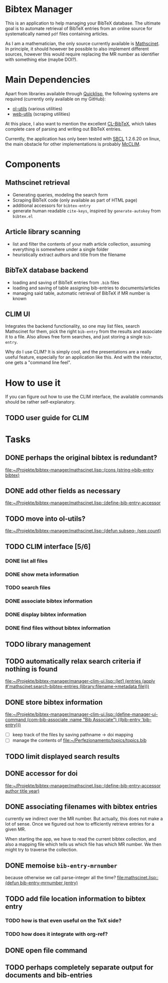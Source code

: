 * Bibtex Manager
This is an application to help managing your BibTeX database. The ultimate goal is to automate retrieval of BibTeX entries from an online source for systematically named =pdf= files containing articles.

As I am a mathematician, the only source currently available is [[http://www.ams.org/mathscinet/][Mathscinet]]. In principle, it should however be possible to also implement different sources, however this would require replacing the MR number as identifier with something else (maybe DOI?).
* Main Dependencies
Apart from libraries available through [[http://www.quicklisp.org/][Quicklisp]], the following systems are required (currently only available on my GitHub):
+ [[https://github.com/OlafMerkert/ol-utils][ol-utils]] (various utilities)
+ [[https://github.com/OlafMerkert/web-utils][web-utils]] (scraping utilities)
At this place, I also want to mention the excellent [[http://www.nongnu.org/cl-bibtex/][CL-BibTeX]], which takes complete care of parsing and writing out BibTeX entries.

Currently, the application has only been tested with [[http://www.sbcl.org/][SBCL]] 1.2.6.20 on linux, the main obstacle for other implementations is probably [[https://common-lisp.net/project/mcclim/][McCLIM]].
* Components
** Mathscinet retrieval
+ Generating queries, modeling the search form
+ Scraping BibTeX code (only available as part of HTML page)
+ additional accessors for =bibtex-entry=
+ generate human readable =cite-keys=, inspired by =generate-autokey= from =bibtex.el=
** Article library scanning
+ list and filter the contents of your math article collection, assuming everything is somewhere under a single folder
+ heuristically extract authors and title from the filename
** BibTeX database backend
+ loading and saving of BibTeX entries from =.bib= files
+ loading and saving of table assigning bib-entries to documents/articles
+ managing said table, automatic retrieval of BibTeX if MR number is known
** CLIM UI
Integrates the backend functionality, so one may list files, search Mathscinet for them, pick the right =bib-entry= from the results and associate it to a file. Also allows free form searches, and just storing a single =bib-entry=.

Why do I use CLIM? It is simply cool, and the presentations are a really useful feature, especially for an application like this. And with the interactor, one gets a "command line feel".
* How to use it
If you can figure out how to use the CLIM interface, the available commands should be rather self-explanatory.
** TODO user guide for CLIM
* Tasks
** DONE perhaps the original bibtex is redundant?
   [[file:mathscinet.lisp::(cons%20(string->bib-entry%20bibtex)][file:~/Projekte/bibtex-manager/mathscinet.lisp::(cons (string->bib-entry bibtex)]]
** DONE add other fields as necessary
   [[file:mathscinet.lisp::(define-bib-entry-accessor%20author%20title%20year][file:~/Projekte/bibtex-manager/mathscinet.lisp::(define-bib-entry-accessor]]
** TODO move into ol-utils?
   [[file:mathscinet.lisp::(defun%20subseq-%20(seq%20count)][file:~/Projekte/bibtex-manager/mathscinet.lisp::(defun subseq- (seq count)]]
** TODO CLIM interface [5/6]
*** DONE list all files
*** DONE show meta information
*** TODO search files
*** DONE associate bibtex information
*** DONE display bibtex information
*** DONE find files without bibtex information
** TODO library management
** TODO automatically relax search criteria if nothing is found
   [[file:~/Projekte/bibtex-manager/manager-clim-ui.lisp::(let1%20(entries%20(apply%20#'mathscinet:search-bibtex-entries%20(library:filename->metadata%20file)))][file:~/Projekte/bibtex-manager/manager-clim-ui.lisp::(let1 (entries (apply #'mathscinet:search-bibtex-entries (library:filename->metadata file)))]]
** DONE store bibtex information
   [[file:~/Projekte/bibtex-manager/manager-clim-ui.lisp::(define-manager-ui-command%20(com-bib-associate%20:name%20"Bib%20Associate")%20((bib-entry%20'bib-entry)))][file:~/Projekte/bibtex-manager/manager-clim-ui.lisp::(define-manager-ui-command (com-bib-associate :name "Bib Associate") ((bib-entry 'bib-entry)))]]
+ [ ] keep track of the files by saving pathname -> doi mapping
+ [ ] manage the contents of file:~/Perfezionamento/topics/topics.bib
** TODO limit displayed search results
** DONE accessor for doi
   [[file:~/Projekte/bibtex-manager/mathscinet.lisp::(define-bib-entry-accessor%20author%20title%20year)][file:~/Projekte/bibtex-manager/mathscinet.lisp::(define-bib-entry-accessor author title year)]]
** DONE associating filenames with bibtex entries
currently we indirect over the MR number. But actually, this does not make a lot of sense. Once we figured out how to efficiently retrieve entries for a given MR.

When starting the app, we have to read the current bibtex collection, and also a mapping file which tells us which file has which MR number. We then might try to traverse the collection.

** DONE memoise =bib-entry-mrnumber=
because otherwise we call parse-integer all the time?
[[file:mathscinet.lisp::(defun%20bib-entry-mrnumber%20(entry)][file:mathscinet.lisp::(defun bib-entry-mrnumber (entry)]]
** TODO add file location information to bibtex entry
*** TODO how is that even useful on the TeX side?
*** TODO how does it integrate with org-ref?
** DONE open file command
** TODO perhaps completely separate output for documents and bib-entries

